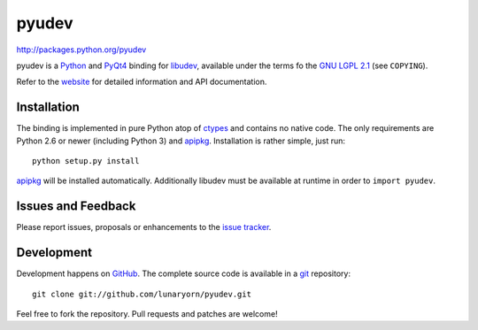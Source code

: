 ######
pyudev
######

http://packages.python.org/pyudev

pyudev is a Python_ and PyQt4_ binding for libudev_, available under the
terms fo the `GNU LGPL 2.1`_ (see ``COPYING``).

Refer to the website_ for detailed information and API documentation.


Installation
============

The binding is implemented in pure Python atop of ctypes_ and contains no
native code.  The only requirements are Python 2.6 or newer (including
Python 3) and apipkg_.  Installation is rather simple, just run::

   python setup.py install

apipkg_ will be installed automatically.   Additionally libudev must be
available at runtime in order to ``import pyudev``.


Issues and Feedback
===================

Please report issues, proposals or enhancements to the `issue tracker`_.


Development
===========

Development happens on GitHub_.  The complete source code is available in a
git_ repository::

   git clone git://github.com/lunaryorn/pyudev.git

Feel free to fork the repository.  Pull requests and patches are welcome!

.. _`GNU LGPL 2.1`: http://www.gnu.org/licenses/old-licenses/lgpl-2.1.html
.. _Python: http://www.python.org/
.. _PyQt4: http://www.riverbankcomputing.co.uk/software/pyqt/intro/
.. _libudev: http://www.kernel.org/pub/linux/utils/kernel/hotplug/udev.html
.. _website: http://packages.python.org/pyudev
.. _ctypes: http://docs.python.org/library/ctypes.html
.. _apipkg: http://pypi.python.org/pypi/apipkg/
.. _`issue tracker`: http://github.com/lunaryorn/pyudev/issues
.. _GitHub: http://github.com/lunaryorn/pyudev
.. _git: http://www.git-scm.com/
